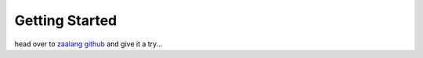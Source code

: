 Getting Started
===============

head over to `zaalang github <https://github.com/zaalang/zacc>`_ and give it a try...
